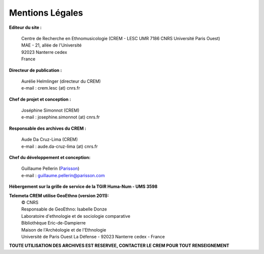 =====================
Mentions Légales
=====================

**Editeur du site :**

 | Centre de Recherche en Ethnomusicologie (CREM - LESC UMR 7186 CNRS Université Paris Ouest) 
 | MAE - 21, allée de l'Université
 | 92023 Nanterre cedex
 | France

**Directeur de publication :**

 | Aurélie Helmlinger (directeur du CREM)
 | e-mail : crem.lesc (at) cnrs.fr

**Chef de projet et conception :**

 | Joséphine Simonnot (CREM)
 | e-mail : josephine.simonnot (at) cnrs.fr
 
**Responsable des archives du CREM :**

 | Aude Da Cruz-Lima (CREM)
 | e-mail : aude.da-cruz-lima (at) cnrs.fr
 
**Chef du développement et conception:**

 | Guillaume Pellerin (`Parisson <http://parisson.com>`_)
 | e-mail : guillaume.pellerin@parisson.com
 
**Hébergement sur la grille de service de la TGIR Huma-Num - UMS 3598**

**Telemeta CREM utilise GeoEthno (version 2011):**
 | © CNRS
 | Responsable de GeoEthno: Isabelle Donze
 | Laboratoire d'ethnologie et de sociologie comparative
 | Bibliothèque Eric-de-Dampierre
 | Maison de l'Archéologie et de l'Ethnologie
 | Université de Paris Ouest La Défense - 92023 Nanterre cedex - France

| **TOUTE UTILISATION DES ARCHIVES EST RESERVEE, CONTACTER LE CREM POUR TOUT RENSEIGNEMENT**



